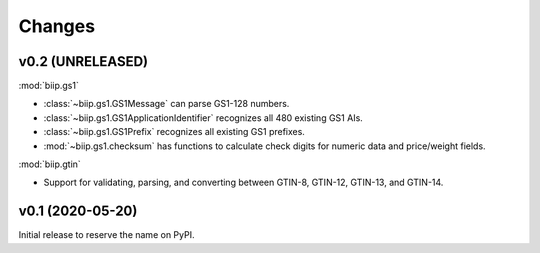 =======
Changes
=======


v0.2 (UNRELEASED)
=================

:mod:`biip.gs1`

- :class:`~biip.gs1.GS1Message` can parse GS1-128 numbers.
- :class:`~biip.gs1.GS1ApplicationIdentifier` recognizes all 480 existing GS1 AIs.
- :class:`~biip.gs1.GS1Prefix` recognizes all existing GS1 prefixes.
- :mod:`~biip.gs1.checksum` has functions to calculate check digits for
  numeric data and price/weight fields.

:mod:`biip.gtin`

- Support for validating, parsing, and converting between GTIN-8, GTIN-12,
  GTIN-13, and GTIN-14.


v0.1 (2020-05-20)
=================

Initial release to reserve the name on PyPI.
